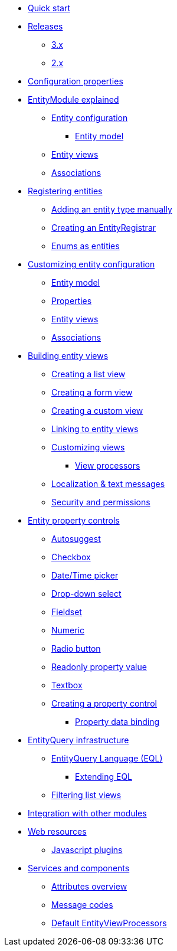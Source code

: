 * xref:quick-start.adoc[Quick start]
* xref:releases/index.adoc[Releases]
** xref:releases/3.x.adoc[3.x]
** xref:releases/2.x.adoc[2.x]
* xref:configuration-properties.adoc[Configuration properties]

* xref:entity-module-explained/index.adoc[EntityModule explained]
** xref:entity-module-explained/entity-configuration.adoc[Entity configuration]
*** xref:entity-module-explained/entity-configuration.adoc#entity-model[Entity model]
** xref:entity-module-explained/entity-views.adoc[Entity views]
** xref:entity-module-explained/associations.adoc[Associations]

* xref:registering-entities/index.adoc[Registering entities]
** xref:registering-entities/manual-registration.adoc[Adding an entity type manually]
** xref:registering-entities/creating-an-entity-registrar.adoc[Creating an EntityRegistrar]
** xref:registering-entities/enums-as-entities.adoc[Enums as entities]

* xref:customizing-entities/index.adoc[Customizing entity configuration]
** xref:customizing-entities/entity-model.adoc[Entity model]
** xref:customizing-entities/entity-properties.adoc[Properties]
** xref:customizing-entities/entity-views.adoc[Entity views]
** xref:customizing-entities/entity-associations.adoc[Associations]


* xref:building-views/index.adoc[Building entity views]
** xref:building-views/list-view.adoc[Creating a list view]
** xref:building-views/form-view.adoc[Creating a form view]
** xref:building-views/generic-view.adoc[Creating a custom view]
** xref:building-views/linking-to-entity-views.adoc[Linking to entity views]
** xref:building-views/customizing-views.adoc[Customizing views]
*** xref:building-views/customizing-views.adoc#view-processors[View processors]
** xref:building-views/localization.adoc[Localization & text messages]
** xref:building-views/security-and-permissions.adoc[Security and permissions]

* xref:property-controls/index.adoc[Entity property controls]
** xref:property-controls/autosuggest.adoc[Autosuggest]
** xref:property-controls/checkbox.adoc[Checkbox]
** xref:property-controls/datetime.adoc[Date/Time picker]
** xref:property-controls/select.adoc[Drop-down select]
** xref:property-controls/fieldset.adoc[Fieldset]
** xref:property-controls/numeric.adoc[Numeric]
** xref:property-controls/radio.adoc[Radio button]
** xref:property-controls/value.adoc[Readonly property value]
** xref:property-controls/textbox.adoc[Textbox]
** xref:property-controls/creating-a-property-control.adoc[Creating a property control]
*** xref:property-controls/property-data-binding.adoc[Property data binding]

* xref:entity-query/index.adoc[EntityQuery infrastructure]
** xref:entity-query/eql.adoc[EntityQuery Language (EQL)]
*** xref:entity-query/extending-eql.adoc[Extending EQL]
** xref:entity-query/filtering-list-views.adoc[Filtering list views]

* xref:integration-with-other-modules.adoc[Integration with other modules]

* xref:web-resources/index.adoc[Web resources]
** xref:web-resources/javascript-plugins.adoc[Javascript plugins]

* xref:services-and-components/index.adoc[Services and components]
** xref:services-and-components/attributes-overview.adoc[Attributes overview]
** xref:services-and-components/message-codes.adoc[Message codes]
** xref:services-and-components/default-entityviewprocessors.adoc[Default EntityViewProcessors]
